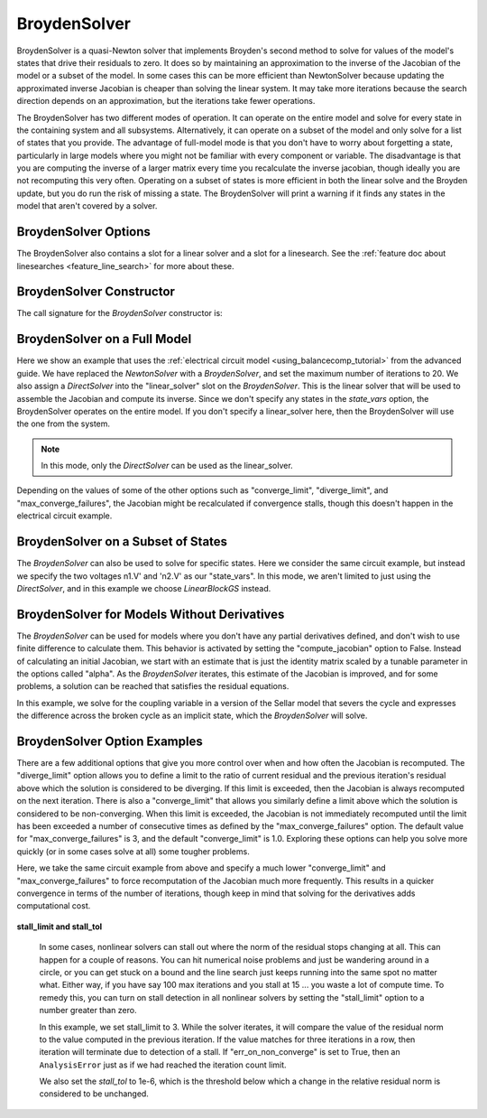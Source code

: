 .. _nlbroyden:

*************
BroydenSolver
*************

BroydenSolver is a quasi-Newton solver that implements Broyden's second method to solve for values of the model's states that
drive their residuals to zero. It does so by maintaining an approximation to the inverse of the Jacobian of the model or a subset
of the model. In some cases this can be more efficient than NewtonSolver because updating the approximated inverse Jacobian is
cheaper than solving the linear system. It may take more iterations because the search direction depends on an approximation,
but the iterations take fewer operations.

The BroydenSolver has two different modes of operation. It can operate on the entire model and solve for every state in the containing
system and all subsystems. Alternatively, it can operate on a subset of the model and only solve for a list of states that you provide.
The advantage of full-model mode is that you don't have to worry about forgetting a state, particularly in large models where you might
not be familiar with every component or variable. The disadvantage is that you are computing the inverse of a larger matrix every time
you recalculate the inverse jacobian, though ideally you are not recomputing this very often. Operating on a subset of states is more
efficient in both the linear solve and the Broyden update, but you do run the risk of missing a state. The BroydenSolver will print a
warning if it finds any states in the model that aren't covered by a solver.


BroydenSolver Options
---------------------

.. embed-options::
    openmdao.solvers.nonlinear.broyden
    BroydenSolver
    options

The BroydenSolver also contains a slot for a linear solver and a slot for a linesearch. See the
:ref:`feature doc about linesearches <feature_line_search>` for more about these.

BroydenSolver Constructor
-------------------------

The call signature for the `BroydenSolver` constructor is:

.. automethod:: openmdao.solvers.nonlinear.broyden.BroydenSolver.__init__
    :noindex:


BroydenSolver on a Full Model
-----------------------------

Here we show an example that uses the :ref:`electrical circuit model <using_balancecomp_tutorial>` from the
advanced guide. We have replaced the `NewtonSolver` with a `BroydenSolver`, and set the maximum number of iterations
to 20. We also assign a `DirectSolver` into the "linear_solver" slot on the `BroydenSolver`.  This is the linear solver
that will be used to assemble the Jacobian and compute its inverse. Since we don't specify any states in the `state_vars`
option, the BroydenSolver operates on the entire model. If you don't specify a linear_solver here, then the BroydenSolver
will use the one from the system.

.. note::
    In this mode, only the `DirectSolver` can be used as the linear_solver.

Depending on the values of some of the other options such as "converge_limit", "diverge_limit", and "max_converge_failures",
the Jacobian might be recalculated if convergence stalls, though this doesn't happen in the electrical circuit example.

  .. embed-code::
      openmdao.solvers.nonlinear.tests.test_broyden.TestBryodenFeature.test_circuit_full
      :layout: code, output

BroydenSolver on a Subset of States
-----------------------------------

The `BroydenSolver` can also be used to solve for specific states. Here we consider the same circuit example, but instead
we specify the two voltages n1.V' and 'n2.V' as our "state_vars".  In this mode, we aren't limited to just using the
`DirectSolver`, and in this example we choose `LinearBlockGS` instead.

  .. embed-code::
      openmdao.solvers.nonlinear.tests.test_broyden.TestBryodenFeature.test_circuit
      :layout: code, output

BroydenSolver for Models Without Derivatives
--------------------------------------------

The `BroydenSolver` can be used for models where you don't have any partial derivatives defined, and don't wish to use
finite difference to calculate them. This behavior is activated by setting the "compute_jacobian" option to False. Instead of calculating
an initial Jacobian, we start with an estimate that is just the identity matrix scaled by a tunable parameter
in the options called "alpha". As the `BroydenSolver` iterates, this estimate of the Jacobian is improved, and
for some problems, a solution can be reached that satisfies the residual equations.

In this example, we solve for the coupling variable in a version of the Sellar model that severs the cycle
and expresses the difference across the broken cycle as an implicit state, which the `BroydenSolver` will
solve.

  .. embed-code::
      openmdao.solvers.nonlinear.tests.test_broyden.TestBryodenFeature.test_sellar
      :layout: code, output

BroydenSolver Option Examples
-----------------------------

There are a few additional options that give you more control over when and how often the Jacobian is recomputed.
The "diverge_limit" option allows you to define a limit to the ratio of current residual and the previous iteration's
residual above which the solution is considered to be diverging. If this limit is exceeded, then the Jacobian is
always recomputed on the next iteration. There is also a "converge_limit" that allows you similarly define a limit
above which the solution is considered to be non-converging. When this limit is exceeded, the Jacobian is not immediately
recomputed until the limit has been exceeded a number of consecutive times as defined by the "max_converge_failures"
option. The default value for "max_converge_failures" is 3, and the default "converge_limit" is 1.0. Exploring
these options can help you solve more quickly (or in some cases solve at all) some tougher problems.

Here, we take the same circuit example from above and specify a much lower "converge_limit" and "max_converge_failures"
to force recomputation of the Jacobian much more frequently. This results in a quicker convergence in terms of the
number of iterations, though keep in mind that solving for the derivatives adds computational cost.

  .. embed-code::
      openmdao.solvers.nonlinear.tests.test_broyden.TestBryodenFeature.test_circuit_options
      :layout: code, output

**stall_limit and stall_tol**

  In some cases, nonlinear solvers can stall out where the norm of the residual stops changing at all. This
  can happen for a couple of reasons. You can hit numerical noise problems and just be wandering around in
  a circle, or you can get stuck on a bound and the line search just keeps running into the same spot no
  matter what. Either way, if you have say 100 max iterations and you stall at 15 ... you waste a lot of
  compute time. To remedy this, you can turn on stall detection in all nonlinear solvers by setting the
  "stall_limit" option to a number greater than zero.

  In this example, we set stall_limit to 3. While the solver iterates, it will compare the value of the
  residual norm to the value computed in the previous iteration.  If the value matches for three iterations
  in a row, then iteration will terminate due to detection of a stall. If "err_on_non_converge" is set
  to True, then an ``AnalysisError`` just as if we had reached the iteration count limit.

  We also set the `stall_tol` to 1e-6, which is the threshold below which a change in the relative residual
  norm is considered to be unchanged.

  .. embed-code::
      openmdao.solvers.tests.test_solver_features.TestSolverFeatures.test_feature_stall_detection_broyden
      :layout: interleave